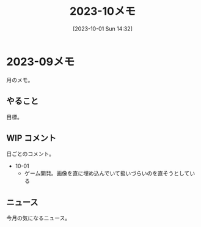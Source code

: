 #+title:      2023-10メモ
#+date:       [2023-10-01 Sun 14:32]
#+filetags:   :essay:
#+identifier: 20231001T143245

* 2023-09メモ
月のメモ。
** やること
目標。
** WIP コメント
日ごとのコメント。

- 10-01
  - ゲーム開発。画像を直に埋め込んでいて扱いづらいのを直そうとしている
** ニュース
今月の気になるニュース。

